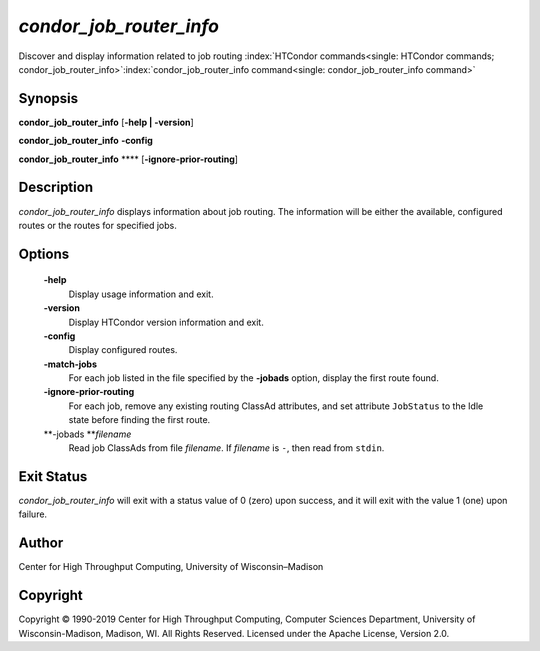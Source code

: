      

*condor\_job\_router\_info*
===========================

Discover and display information related to job routing
:index:`HTCondor commands<single: HTCondor commands; condor_job_router_info>`\ :index:`condor_job_router_info command<single: condor_job_router_info command>`

Synopsis
--------

**condor\_job\_router\_info** [**-help \| -version**\ ]

**condor\_job\_router\_info** **-config**

**condor\_job\_router\_info** **** [**-ignore-prior-routing**\ ]

Description
-----------

*condor\_job\_router\_info* displays information about job routing. The
information will be either the available, configured routes or the
routes for specified jobs.

Options
-------

 **-help**
    Display usage information and exit.
 **-version**
    Display HTCondor version information and exit.
 **-config**
    Display configured routes.
 **-match-jobs**
    For each job listed in the file specified by the **-jobads** option,
    display the first route found.
 **-ignore-prior-routing**
    For each job, remove any existing routing ClassAd attributes, and
    set attribute ``JobStatus`` to the Idle state before finding the
    first route.
 **-jobads **\ *filename*
    Read job ClassAds from file *filename*. If *filename* is ``-``, then
    read from ``stdin``.

Exit Status
-----------

*condor\_job\_router\_info* will exit with a status value of 0 (zero)
upon success, and it will exit with the value 1 (one) upon failure.

Author
------

Center for High Throughput Computing, University of Wisconsin–Madison

Copyright
---------

Copyright © 1990-2019 Center for High Throughput Computing, Computer
Sciences Department, University of Wisconsin-Madison, Madison, WI. All
Rights Reserved. Licensed under the Apache License, Version 2.0.

      
